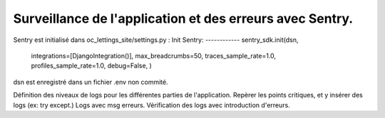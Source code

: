 Surveillance de l'application et des erreurs avec Sentry.
=========================================================
Sentry est initialisé dans oc_lettings_site/settings.py :
Init Sentry:
------------
sentry_sdk.init(dsn,
                integrations=[DjangoIntegration()],
                max_breadcrumbs=50,
                traces_sample_rate=1.0,
                profiles_sample_rate=1.0,
                debug=False,
                )
dsn est enregistré dans un fichier .env non commité.


Définition des niveaux de logs pour les différentes parties de l'application.
Repèrer les points critiques, et y insérer des logs (ex: try except.)
Logs avec msg erreurs.
Vérification des logs avec introduction d'erreurs.